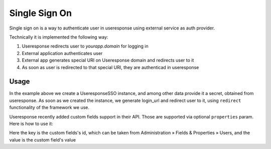 Single Sign On
==============

Single sign on is a way to authenticate user in useresponse using external
service as auth provider.

Technically it is implemented the following way:

1. Useresponse redirects user to `yourapp.domain` for logging in
2. External application authenticates user 
3. External app generates special URI on Useresponse domain and redirects user
   to it
4. As soon as user is redirected to that special URI, they are authenticad in
   useresponse

Usage
-----

.. code:: python
   from useresponse.sso import UseresponseSSO

   useresponse = UseresponseSso(
       domain='https://useresponse.domain',
       secret='s3kre7',
       source='example.com',
       full_name='John Doe',
       email='johndoe@example.com',
       user_id=42,
   )
   login_url = useresponse.get_login_url()
   redirect(login_url)

In the example above we create a UseresponseSSO instance, and among other data
provide it a secret, obtained from useresponse.  As soon as we created the
instance, we generate login_url and redirect user to it, using ``redirect``
functionality of the framework we use. 

Useresponse recently added custom fields support in their API. Those are
supported via optional ``properties`` param. Here is how to use it:

.. code:: python
    useresponse = UseresponseSso(
       ...
       properties={
           172: 'lorem ipsum',
           198: '2018-01-01',
       },
    )

Here the key is the custom fields's id, which can be taken from Administration
» Fields & Properties » Users, and the value is the custom field's value
